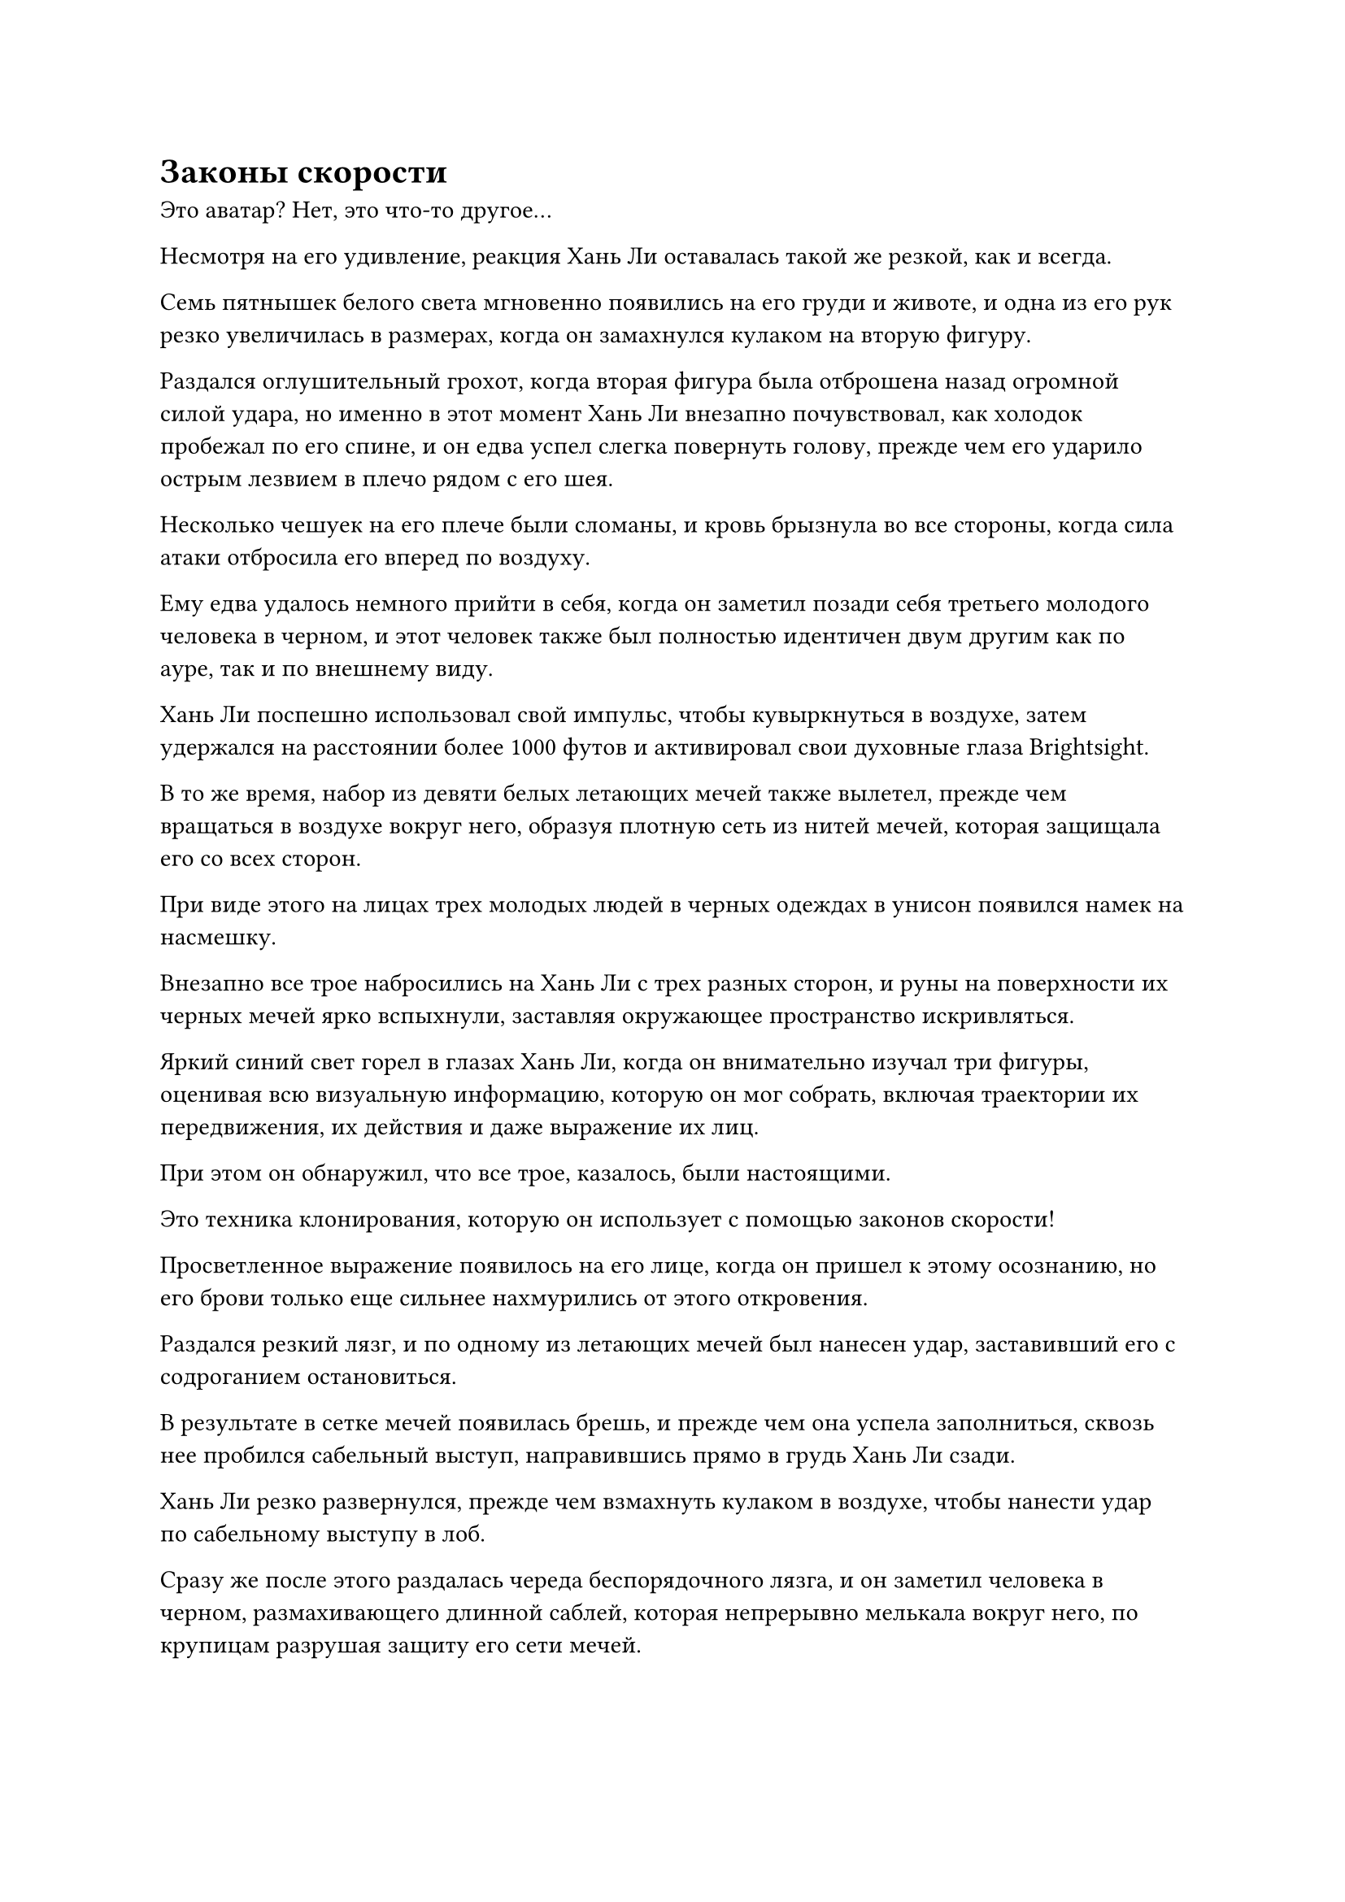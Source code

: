 = Законы скорости

Это аватар? Нет, это что-то другое...

Несмотря на его удивление, реакция Хань Ли оставалась такой же резкой, как и всегда.

Семь пятнышек белого света мгновенно появились на его груди и животе, и одна из его рук резко увеличилась в размерах, когда он замахнулся кулаком на вторую фигуру.

Раздался оглушительный грохот, когда вторая фигура была отброшена назад огромной силой удара, но именно в этот момент Хань Ли внезапно почувствовал, как холодок пробежал по его спине, и он едва успел слегка повернуть голову, прежде чем его ударило острым лезвием в плечо рядом с его шея.

Несколько чешуек на его плече были сломаны, и кровь брызнула во все стороны, когда сила атаки отбросила его вперед по воздуху.

Ему едва удалось немного прийти в себя, когда он заметил позади себя третьего молодого человека в черном, и этот человек также был полностью идентичен двум другим как по ауре, так и по внешнему виду.

Хань Ли поспешно использовал свой импульс, чтобы кувыркнуться в воздухе, затем удержался на расстоянии более 1000 футов и активировал свои духовные глаза Brightsight.

В то же время, набор из девяти белых летающих мечей также вылетел, прежде чем вращаться в воздухе вокруг него, образуя плотную сеть из нитей мечей, которая защищала его со всех сторон.

При виде этого на лицах трех молодых людей в черных одеждах в унисон появился намек на насмешку.

Внезапно все трое набросились на Хань Ли с трех разных сторон, и руны на поверхности их черных мечей ярко вспыхнули, заставляя окружающее пространство искривляться.

Яркий синий свет горел в глазах Хань Ли, когда он внимательно изучал три фигуры, оценивая всю визуальную информацию, которую он мог собрать, включая траектории их передвижения, их действия и даже выражение их лиц.

При этом он обнаружил, что все трое, казалось, были настоящими.

Это техника клонирования, которую он использует с помощью законов скорости!

Просветленное выражение появилось на его лице, когда он пришел к этому осознанию, но его брови только еще сильнее нахмурились от этого откровения.

Раздался резкий лязг, и по одному из летающих мечей был нанесен удар, заставивший его с содроганием остановиться.

В результате в сетке мечей появилась брешь, и прежде чем она успела заполниться, сквозь нее пробился сабельный выступ, направившись прямо в грудь Хань Ли сзади.

Хань Ли резко развернулся, прежде чем взмахнуть кулаком в воздухе, чтобы нанести удар по сабельному выступу в лоб.

Сразу же после этого раздалась череда беспорядочного лязга, и он заметил человека в черном, размахивающего длинной саблей, которая непрерывно мелькала вокруг него, по крупицам разрушая защиту его сети мечей.

Благодаря своим духовным глазам Brightsight, Хань Ли мог отслеживать движение своего противника глазами, но его летающие мечи всегда реагировали слишком медленно, и прошло совсем немного времени, прежде чем меч пришел в полный беспорядок.

Более того, два других клона молодого человека в черном постоянно скрывались, набрасываясь на жизненно важные области Хань Ли всякий раз, когда появлялась такая возможность.

Вскоре на теле Хань Ли уже появилось около дюжины глубоких порезов.

К счастью, его физическое тело с самого начала было чрезвычайно выносливым, и его физическая конституция была укреплена еще больше благодаря его истинно экстремальному телосложению, так что, несмотря на то, что его часто били, ни одна из атак не оказалась смертельной.

Однако он знал, что ситуация вот-вот изменится к худшему, поскольку пожилой мужчина в парчовом одеянии уже достиг заключительной стадии настройки своего оборудования.

Раздался слабый жужжащий звук, когда пространство в радиусе нескольких тысяч футов вокруг Хань Ли содрогнулось. Вспышка землисто-желтого света пронеслась по области, и буря астрального ветра остановилась на своем пути, как будто она была запечатана какой-то невидимой силой.

Увидев это, Хань Ли немедленно, без каких-либо колебаний, наложил ручную печать, и мгновенно раздался оглушительный грохот, когда бесчисленные дуги серебряных молний вырвались из его тела, мгновенно образовав вокруг него массив серебряных молний.

При виде этого на лице пожилого мужчины в парчовом одеянии появилось напряженное выражение, и он немедленно указал пальцем на массивную пластину в своей руке, на которой внутри массива вспыхнул ослепительный желтый свет, посылая в сторону Хань Ли волну еще более подавляющего давления.

В результате активация системы молний Хань Ли также замедлилась.

Фан Пан, конечно же, не собирался упускать такую возможность, и холодное намерение убить промелькнуло в глазах трех его клонов, когда они сошлись с трех разных сторон, выпустив череду мощных сабельных ударов, которые быстро приблизились к Хань Ли.

Хань Ли крепко стиснул зубы, активируя свою родословную Птицы-Молнии до предела, и в воздухе появилась вспышка ослепительного серебряного света, после чего Хань Ли внезапно исчез вместе с массивом молний.

Почти в тот же самый момент огромное пространство землисто-желтого света в неистовстве хлынуло со всех сторон.

Шквал сабельных разрядов также прибыл, полностью уничтожив область вокруг того места, где мгновение назад стоял Хань Ли, образовав яростный черный торнадо, который мгновенно уничтожил весь серебристый свет, витавший в воздухе.

Сразу же после этого три Клыка в воздухе снова слились в один, с мрачным выражением уставившись на то место, откуда только что исчез Хань Ли.

Пожилой мужчина в парчовом одеянии также деактивировал свой прибор, прежде чем подойти к Фан Паню, затем осторожно понюхал воздух и заметил: "Я чувствую, что в воздухе витает довольно много его крови. Чтобы помешать нам испортить активацию его молниеносной системы, он принял атаку от вас и ваших клонов в лоб, так что я уверен, что прямо сейчас у него несколько серьезных травм."

После минутного размышления Фан Пань сказал: "Он не только не умер 300 лет назад, но и сейчас обрел тело Глубокого Бессмертия, поэтому я сомневаюсь, что эта атака нанесла бы какой-либо значительный ущерб. Брат Фенг, мне придется побеспокоить тебя, чтобы ты снова выследил его. Мы не можем позволить ему уйти".

Пожилой мужчина в парчовом одеянии кивнул в ответ, затем начал активировать свою технику слежения...

Тем временем в воздухе над песчаной дюной, находящейся на расстоянии нескольких сотен тысяч километров, внезапно раздался раскат грома.

Разряд серебряной молнии, толщиной с резервуар для воды, обрушился с небес, и Хань Ли, спотыкаясь, выбрался из-под удара молнии в растрепанном виде, прежде чем упасть на землю.

Как только он приземлился на землю, он немедленно высвободил свое духовное чутье, чтобы обшарить всю местность в радиусе десятков тысяч километров, и только убедившись, что поблизости нет никакой опасности, он протянул руку, чтобы достать пару таблеток, которые тут же проглотил.

Затем он закрыл глаза, чтобы помедитировать, и несколько мгновений спустя его аура постепенно вернулась в спокойное состояние, но выражение его лица оставалось таким же мрачным, как и всегда.

Он все еще понятия не имел, кто были двое нападавших на него, но, учитывая, насколько они были намерены убить его, у него было приблизительное представление о том, кто бы это мог быть.

Первая возможность заключалась в том, что они охотились за ним ради награды, предложенной Вездесущим павильоном, в то время как вторая возможность заключалась в том, что они имели какое-то отношение к тому, как он потерял свои воспоминания о последних 300 годах.

Что больше всего озадачивало его, так это то, как они смогли разглядеть маскировку, которую он принял, используя маску Временной гильдии.

Независимо от того, каковы были их цели, это было не то, что он мог проверить в текущей ситуации. Мало того, что они оба превосходили его с точки зрения базы культивирования, их способности делали с ними чрезвычайно трудное дело.

Один из них овладел законами скорости, в то время как другой, казалось, был мастером массивов и ограничений, так что с его стороны определенно было неразумно бороться с огнем огнем.

Пока эти мысли проносились у него в голове, он поднялся на ноги, затем перевернул руку, чтобы достать нефритовый листок, на котором была карта континента Первобытной Волны.

Бросив беглый взгляд на карту, он убрал нефритовый слип, затем начал лететь в определенном направлении в виде полосы лазурного света, исчезающей вдали в мгновение ока.

Полдня спустя Хань Ли летел по воздуху над невысоким горным хребтом и с мрачным выражением лица спустился к лесу внизу.

Приземлившись на землю, он сразу же сел, скрестив ноги, и принял таблетку, чтобы восстановить свою энергию, затем высвободил свое духовное чувство, закрыв глаза для медитации.

Однако не более чем через 15 минут его глаза резко распахнулись, и на лице появилось растерянное выражение.

"Как им удалось так быстро меня догнать?" пробормотал он себе под нос, немедленно поднимаясь на ноги.

Две мощные ауры внезапно появились на границе его духовного сенсорного диапазона, и они приближались к нему с невероятной скоростью.

Хань Ли немедленно снова взмыл в небо в виде полосы лазурного света, исчезнув из леса в мгновение ока.

……

Два дня спустя.

Полоса неясного лазурного света внезапно появилась в небе над обширным первобытным лесом, и из нее появилась высокая фигура, а затем нетвердой походкой устремилась к густому лесу внизу.

Раздался оглушительный грохот, когда фигура врезалась в массивное дерево, заставив его яростно взорваться, разбросав бесчисленные ветви, листья и обрезки дерева во все стороны.

Бесчисленные птицы и звери в лесу немедленно начали в паническом безумии разбегаться из этого района, что еще больше усилило переполох.

Фигура, ударившаяся о гигантское дерево, была не кем иным, как Хань Ли, и он приподнялся на остатках дерева, затем вытер рукой лесную росу со своего лица.

Он принял другую маскировку, придав ему вид мужчины средних лет с квадратным лицом.

В его глазах был острый блеск, но усталость на лице была совершенно очевидна.

За последние два дня постоянного бегства он исчерпал почти всю свою бессмертную духовную силу, но ему все еще не удавалось сбить Фан Паня и пожилого человека в парчовой мантии со своего следа, и они, казалось, были полны решимости убить его.

Я не могу просто продолжать так убегать. "По крайней мере, я должен выяснить, кто они", - подумал Хань Ли про себя, быстро проглотив несколько таблеток.

С этими мыслями он закрыл глаза, чтобы помедитировать, восстанавливая свою бессмертную духовную силу так быстро, как только мог.

Примерно через 15 минут он снова открыл глаза, снова обнаружив всплеск мощного духовного чувства в пределах досягаемости своего духовного чувства.

Однако на этот раз он не продолжал убегать. Вместо этого он медленно поднялся на ноги, затем взмыл в воздух над лесом и устремил взгляд к горизонту.

Полоса лазурного света быстро неслась к нему с этого направления, и всего через несколько секунд она была не более чем в 10 000 футах от него.

В полосе лазурного света был Фан Пан, который держал свою длинную черную саблю с холодным выражением в глазах, в то время как пожилого человека в парчовом одеянии нигде не было видно.

Судя по холодному намерению убить в глазах Фан Пэна, Хань Ли уже мог сказать, что его маскировка провалилась, и он спросил: "Почему ты так решительно настроен выследить меня?"

Услышав это, Фан Пан слегка запнулся, но у него не было намерения отвечать на вопрос Хань Ли. Вместо этого он вызвал в воображении серию нечетких остаточных изображений в воздухе, готовясь к прыжку.

Глаза Хань Ли слегка сузились, когда он увидел это, и он немедленно активировал истинные духовные родословные в своем теле.

#pagebreak()